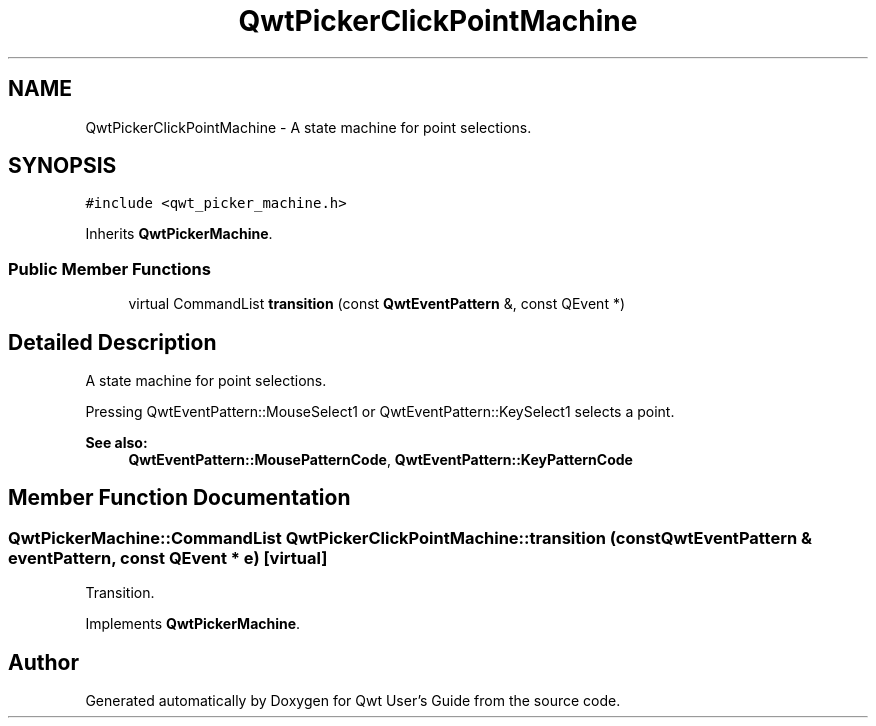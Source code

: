 .TH "QwtPickerClickPointMachine" 3 "22 Mar 2009" "Qwt User's Guide" \" -*- nroff -*-
.ad l
.nh
.SH NAME
QwtPickerClickPointMachine \- A state machine for point selections.  

.PP
.SH SYNOPSIS
.br
.PP
\fC#include <qwt_picker_machine.h>\fP
.PP
Inherits \fBQwtPickerMachine\fP.
.PP
.SS "Public Member Functions"

.in +1c
.ti -1c
.RI "virtual CommandList \fBtransition\fP (const \fBQwtEventPattern\fP &, const QEvent *)"
.br
.in -1c
.SH "Detailed Description"
.PP 
A state machine for point selections. 

Pressing QwtEventPattern::MouseSelect1 or QwtEventPattern::KeySelect1 selects a point.
.PP
\fBSee also:\fP
.RS 4
\fBQwtEventPattern::MousePatternCode\fP, \fBQwtEventPattern::KeyPatternCode\fP 
.RE
.PP

.SH "Member Function Documentation"
.PP 
.SS "QwtPickerMachine::CommandList QwtPickerClickPointMachine::transition (const \fBQwtEventPattern\fP & eventPattern, const QEvent * e)\fC [virtual]\fP"
.PP
Transition. 
.PP
Implements \fBQwtPickerMachine\fP.

.SH "Author"
.PP 
Generated automatically by Doxygen for Qwt User's Guide from the source code.
